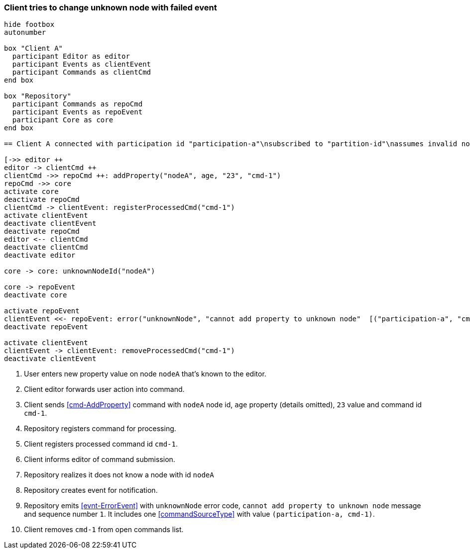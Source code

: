 === Client tries to change unknown node with failed event
[plantuml,changeUnknownNodeFailedEvent,svg]
----
hide footbox
autonumber

box "Client A"
  participant Editor as editor
  participant Events as clientEvent
  participant Commands as clientCmd
end box

box "Repository"
  participant Commands as repoCmd
  participant Events as repoEvent
  participant Core as core
end box

== Client A connected with participation id "participation-a"\nsubscribed to "partition-id"\nassumes invalid nodeA (part of "partition-id") ==

[->> editor ++
editor -> clientCmd ++
clientCmd ->> repoCmd ++: addProperty("nodeA", age, "23", "cmd-1")
repoCmd ->> core
activate core
deactivate repoCmd
clientCmd -> clientEvent: registerProcessedCmd("cmd-1")
activate clientEvent
deactivate clientEvent
deactivate repoCmd
editor <-- clientCmd
deactivate clientCmd
deactivate editor

core -> core: unknownNodeId("nodeA")

core -> repoEvent
deactivate core

activate repoEvent
clientEvent <<- repoEvent: error("unknownNode", "cannot add property to unknown node"  [("participation-a", "cmd-1")], 1)
deactivate repoEvent

activate clientEvent
clientEvent -> clientEvent: removeProcessedCmd("cmd-1")
deactivate clientEvent
----
1. User enters new property value on node `nodeA` that's known to the editor.
2. Client editor forwards user action into command.
3. Client sends <<cmd-AddProperty>> command with `nodeA` node id, `age` property (details omitted), `23` value and command id `cmd-1`.
4. Repository registers command for processing.
5. Client registers processed command id `cmd-1`.
6. Client informs editor of command submission.
7. Repository realizes it does not know a node with id `nodeA`
8. Repository creates event for notification.
9. Repository emits <<evnt-ErrorEvent>> with `unknownNode` error code, `cannot add property to unknown node` message and sequence number `1`.
It includes one <<commandSourceType>> with value `(participation-a, cmd-1)`.
10. Client removes `cmd-1` from open commands list.
